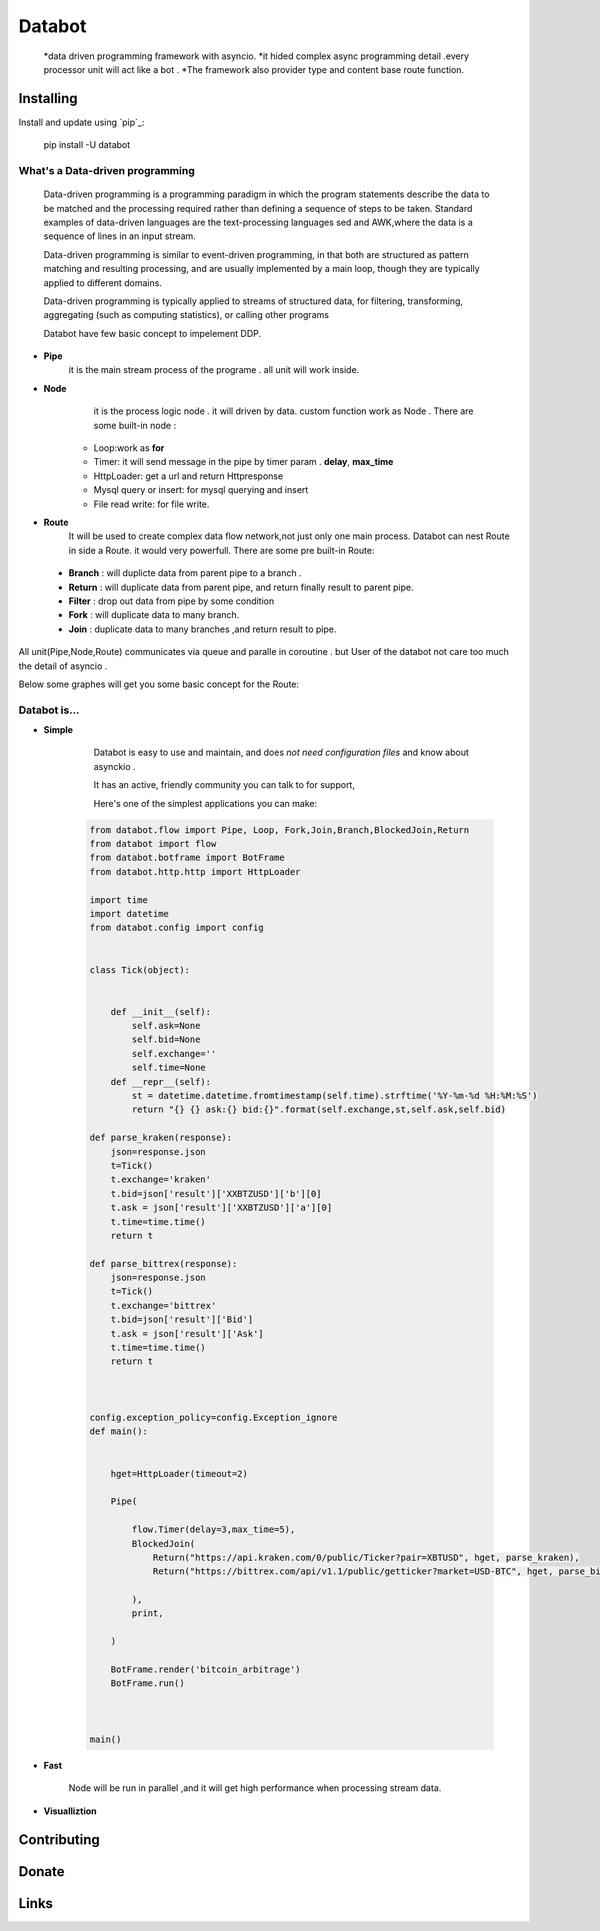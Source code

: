 ===========================
Databot
===========================

    *data driven programming framework with asyncio.
    *it hided complex async programming detail .every processor unit will act like a bot .
    *The framework also provider type and content base route function.


Installing
----------

Install and update using `pip`_:


    pip install -U databot

What's a Data-driven programming
====================



    Data-driven programming is a programming paradigm in which the program statements describe the data to be matched and the processing required rather than defining a sequence of steps to be taken.
    Standard examples of data-driven languages are the text-processing languages sed and AWK,where the data is a sequence of lines in an input stream.

    Data-driven programming is similar to event-driven programming, in that both are structured as pattern matching and resulting processing, and are usually implemented by a main loop, though they are typically applied to different domains.

    Data-driven programming is typically applied to streams of structured data, for filtering, transforming, aggregating (such as computing statistics), or calling other programs

    Databot have few basic concept to impelement DDP.
- **Pipe**
   it is the main stream process of the programe . all unit will work inside.
- **Node**
        it is the process logic node . it will driven by data. custom function work as Node .
        There are some built-in node  :
   * Loop:work as **for**
   * Timer: it will send message in the pipe by timer param . **delay**, **max_time**
   * HttpLoader: get a url and return Httpresponse
   * Mysql query or insert: for mysql querying and insert
   * File read write: for file write.
- **Route**
        It will be used to create complex data flow network,not just only one main process. Databot can nest Route in side a Route.
        it would very powerfull.
        There are some pre built-in Route:
 * **Branch** : will duplicte data from parent pipe to a branch .
 * **Return** : will duplicate data from parent pipe, and return finally result to parent pipe.
 * **Filter** : drop out data from pipe by some condition
 * **Fork** : will duplicate data to many branch.
 * **Join** : duplicate data to many branches ,and return result to pipe.


All unit(Pipe,Node,Route) communicates via queue and paralle in coroutine . but User of the databot not care too much the detail of asyncio .

Below some graphes will get you some basic concept for the Route:

    .. image:: path/filename.png



Databot is...
=============

- **Simple**

    Databot is easy to use and maintain, and does *not need configuration files* and know about asynckio .

    It has an active, friendly community you can talk to for support,

    Here's one of the simplest applications you can make::
   
   .. code-block:: python

    from databot.flow import Pipe, Loop, Fork,Join,Branch,BlockedJoin,Return
    from databot import flow
    from databot.botframe import BotFrame
    from databot.http.http import HttpLoader

    import time
    import datetime
    from databot.config import config


    class Tick(object):


        def __init__(self):
            self.ask=None
            self.bid=None
            self.exchange=''
            self.time=None
        def __repr__(self):
            st = datetime.datetime.fromtimestamp(self.time).strftime('%Y-%m-%d %H:%M:%S')
            return "{} {} ask:{} bid:{}".format(self.exchange,st,self.ask,self.bid)

    def parse_kraken(response):
        json=response.json
        t=Tick()
        t.exchange='kraken'
        t.bid=json['result']['XXBTZUSD']['b'][0]
        t.ask = json['result']['XXBTZUSD']['a'][0]
        t.time=time.time()
        return t

    def parse_bittrex(response):
        json=response.json
        t=Tick()
        t.exchange='bittrex'
        t.bid=json['result']['Bid']
        t.ask = json['result']['Ask']
        t.time=time.time()
        return t



    config.exception_policy=config.Exception_ignore
    def main():


        hget=HttpLoader(timeout=2)

        Pipe(

            flow.Timer(delay=3,max_time=5),
            BlockedJoin(
                Return("https://api.kraken.com/0/public/Ticker?pair=XBTUSD", hget, parse_kraken),
                Return("https://bittrex.com/api/v1.1/public/getticker?market=USD-BTC", hget, parse_bittrex),

            ),
            print,

        )

        BotFrame.render('bitcoin_arbitrage')
        BotFrame.run()



    main()


- **Fast**

    Node will be run in parallel ,and it will get high performance
    when processing stream data.



- **Visualliztion**



Contributing
------------




Donate
------




Links
-----
